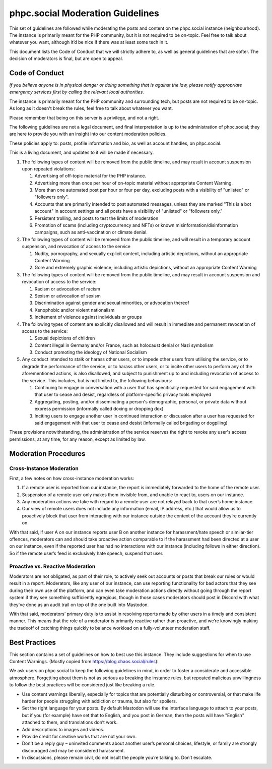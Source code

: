 phpc.social Moderation Guidelines
=================================

This set of guidelines are followed while moderating the posts and content on
the phpc.social instance (neighbourhood). The instance is primarily meant for
the PHP community, but it is not required to be on-topic. Feel free to talk
about whatever you want, although it’d be nice if there was at least some tech
in it.

This document lists the Code of Conduct that we will strictly adhere to, as
well as general guidelines that are softer. The decision of moderators is
final, but are open to appeal.

Code of Conduct
---------------

*If you believe anyone is in physical danger or doing something that is
against the law, please notify appropriate emergency services first by calling
the relevant local authorities.*

The instance is primarily meant for the PHP community and surrounding tech,
but posts are not required to be on-topic. As long as it doesn't break the
rules, feel free to talk about whatever you want.

Please remember that being on this server is a privilege, and not a right.

The following guidelines are not a legal document, and final interpretation is
up to the administration of phpc.social; they are here to provide you with an
insight into our content moderation policies.

These policies apply to: posts, profile information and bio, as well as
account handles, on phpc.social.

This is a living document, and updates to it will be made if necessary.

#. The following types of content will be removed from the public timeline,
   and may result in account suspension upon repeated violations:

   #. Advertising of off-topic material for the PHP instance.
   #. Advertising more than once per hour of on-topic material without
      appropriate Content Warning.
   #. More than one automated post per hour or four per day, excluding posts
      with a visibility of "unlisted" or "followers only".
   #. Accounts that are primarily intended to post automated messages, unless
      they are marked "This is a bot account" in account settings and all
      posts have a visibility of "unlisted" or "followers only."
   #. Persistent trolling, and posts to test the limits of moderation
   #. Promotion of scams (including cryptocurrency and NFTs) or known
      misinformation/disinformation campaigns, such as anti-vaccination or
      climate denial.

#. The following types of content will be removed from the public timeline,
   and will result in a temporary account suspension, and revocation of access
   to the service

   #. Nudity, pornography, and sexually explicit content, including artistic
      depictions, without an appropriate Content Warning
   #. Gore and extremely graphic violence, including artistic depictions,
      without an appropriate Content Warning

#. The following types of content will be removed from the public timeline,
   and may result in account suspension and revocation of access to the service:

   #. Racism or advocation of racism
   #. Sexism or advocation of sexism
   #. Discrimination against gender and sexual minorities, or advocation
      thereof
   #. Xenophobic and/or violent nationalism
   #. Incitement of violence against individuals or groups

#. The following types of content are explicitly disallowed and will result in
   immediate and permanent revocation of access to the service:

   #. Sexual depictions of children
   #. Content illegal in Germany and/or France, such as holocaust denial or
      Nazi symbolism
   #. Conduct promoting the ideology of National Socialism

#. Any conduct intended to stalk or harass other users, or to impede other
   users from utilising the service, or to degrade the performance of the
   service, or to harass other users, or to incite other users to perform any
   of the aforementioned actions, is also disallowed, and subject to
   punishment up to and including revocation of access to the service. This
   includes, but is not limited to, the following behaviours:

   #. Continuing to engage in conversation with a user that has specifically
      requested for said engagement with that user to cease and desist,
      regardless of platform-specific privacy tools employed
   #. Aggregating, posting, and/or disseminating a person's demographic,
      personal, or private data without express permission (informally called
      doxing or dropping dox)
   #. Inciting users to engage another user in continued interaction or
      discussion after a user has requested for said engagement with that user
      to cease and desist (informally called brigading or dogpiling)

These provisions notwithstanding, the administration of the service reserves
the right to revoke any user's access permissions, at any time, for any
reason, except as limited by law.

Moderation Procedures
---------------------

Cross-Instance Moderation
~~~~~~~~~~~~~~~~~~~~~~~~~

First, a few notes on how cross-instance moderation works:

#. If a remote user is reported from our instance, the report is immediately
   forwarded to the home of the remote user.

#. Suspension of a remote user only makes them invisible from, and unable to
   react to, users on our instance.

#. Any moderation actions we take with regard to a remote user are not relayed
   back to that user’s home instance.

#. Our view of remote users does not include any information (email, IP
   address, etc.) that would allow us to proactively block that user from
   interacting with our instance outside the context of the account they’re
   currently on.

With that said, if user A on our instance reports user B on another instance
for harassment/hate speech or similar-tier offences, moderators can and should
take proactive action comparable to if the harassment had been directed at a
user on our instance, even if the reported user has had no interactions with
our instance (including follows in either direction). So if the remote user’s
feed is exclusively hate speech, suspend that user.

Proactive vs. Reactive Moderation
~~~~~~~~~~~~~~~~~~~~~~~~~~~~~~~~~

Moderators are not obligated, as part of their role, to actively seek out
accounts or posts that break our rules or would result in a report.
Moderators, like any user of our instance, can use reporting functionality for
bad actors that they see during their own use of the platform, and can even
take moderation actions directly without going through the report system if
they see something sufficiently egregious, though in those cases moderators
should post in Discord with what they've done as an audit trail on top of the
one built into Mastodon.

With that said, moderators’ primary duty is to assist in resolving reports
made by other users in a timely and consistent manner. This means that the
role of a moderator is primarily reactive rather than proactive, and we’re
knowingly making the tradeoff of catching things quickly to balance workload
on a fully-volunteer moderation staff.

Best Practices
--------------

This section contains a set of guidelines on how to best use this instance.
They include suggestions for when to use Content Warnings. (Mostly copied from
https://blog.chaos.social/rules):

We ask users on phpc.social to keep the following guidelines in mind, in order
to foster a considerate and accessible atmosphere. Forgetting about them is
not as serious as breaking the instance rules, but repeated malicious
unwillingness to follow the best practices will be considered just like
breaking a rule.

- Use content warnings liberally, especially for topics that are potentially
  disturbing or controversial, or that make life harder for people struggling
  with addiction or trauma, but also for spoilers.
- Set the right language for your posts. By default Mastodon will use the
  interface language to attach to your posts, but if you (for example) have
  set that to English, and you post in German, then the posts will have
  "English" attached to them, and translations don’t work.
- Add descriptions to images and videos.
- Provide credit for creative works that are not your own.
- Don't be a reply guy – uninvited comments about another user’s personal
  choices, lifestyle, or family are strongly discouraged and may be considered
  harassment.
- In discussions, please remain civil, do not insult the people you’re talking
  to. Don’t escalate.
